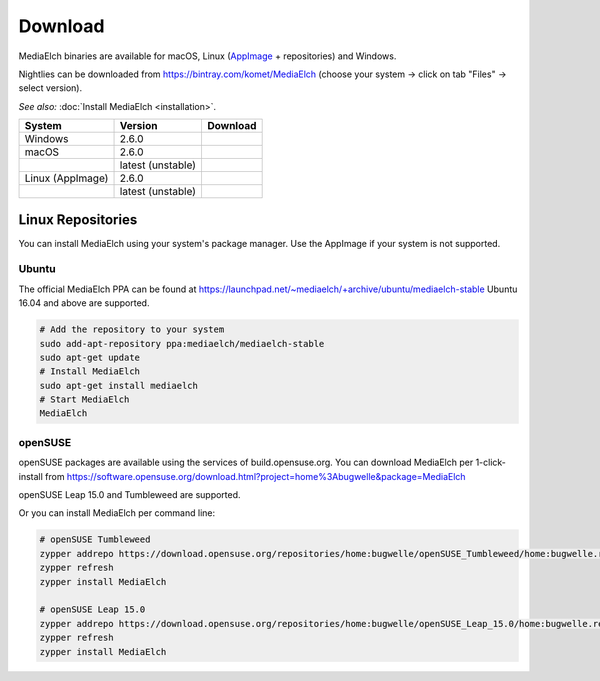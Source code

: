 ========
Download
========

MediaElch binaries are available for macOS, Linux (AppImage_ + repositories) and Windows.

Nightlies can be downloaded from https://bintray.com/komet/MediaElch (choose your system -> click on tab "Files" -> select version).

*See also:* :doc:`Install MediaElch <installation>`.

+-------------------+-------------------+-----------------------------------------------+
| System            | Version           | Download                                      |
+===================+===================+===============================================+
| Windows           | 2.6.0             | |gh_pages_260|                                |
+-------------------+-------------------+-----------------------------------------------+
| macOS             | 2.6.0             | |gh_pages_260|                                |
+-------------------+-------------------+-----------------------------------------------+
|                   | latest (unstable) | |bintray-mac|                                 |
+-------------------+-------------------+-----------------------------------------------+
| Linux (AppImage)  | 2.6.0             | |gh_pages_260|                                |
+-------------------+-------------------+-----------------------------------------------+
|                   | latest (unstable) | |bintray-linux|                               |
+-------------------+-------------------+-----------------------------------------------+

Linux Repositories
==================

You can install MediaElch using your system's package manager. Use the AppImage if your system
is not supported.

Ubuntu
------

The official MediaElch PPA can be found at https://launchpad.net/~mediaelch/+archive/ubuntu/mediaelch-stable
Ubuntu 16.04 and above are supported.

.. code-block:: sh

    # Add the repository to your system
    sudo add-apt-repository ppa:mediaelch/mediaelch-stable
    sudo apt-get update
    # Install MediaElch
    sudo apt-get install mediaelch
    # Start MediaElch
    MediaElch


openSUSE
--------

openSUSE packages are available using the services of build.opensuse.org.
You can download MediaElch per 1-click-install from
https://software.opensuse.org/download.html?project=home%3Abugwelle&package=MediaElch

openSUSE Leap 15.0 and Tumbleweed are supported.

Or you can install MediaElch per command line: 

.. code-block:: sh

    # openSUSE Tumbleweed
    zypper addrepo https://download.opensuse.org/repositories/home:bugwelle/openSUSE_Tumbleweed/home:bugwelle.repo
    zypper refresh
    zypper install MediaElch

    # openSUSE Leap 15.0
    zypper addrepo https://download.opensuse.org/repositories/home:bugwelle/openSUSE_Leap_15.0/home:bugwelle.repo
    zypper refresh
    zypper install MediaElch



.. _AppImage: https://appimage.org/

.. |gh_pages_260| image:: https://img.shields.io/badge/version-v2.6.0-blue.svg
   :target: https://github.com/Komet/MediaElch/releases/tag/v2.6.0

.. |bintray-win| image:: https://api.bintray.com/packages/komet/MediaElch/MediaElch-win/images/download.svg
   :target: https://bintray.com/komet/MediaElch/MediaElch-win/_latestVersion

.. |bintray-mac| image:: https://api.bintray.com/packages/komet/MediaElch/MediaElch-macOS/images/download.svg
   :target: https://bintray.com/komet/MediaElch/MediaElch-macOS/_latestVersion

.. |bintray-linux| image:: https://api.bintray.com/packages/komet/MediaElch/MediaElch-linux/images/download.svg
   :target: https://bintray.com/komet/MediaElch/MediaElch-linux/_latestVersion
